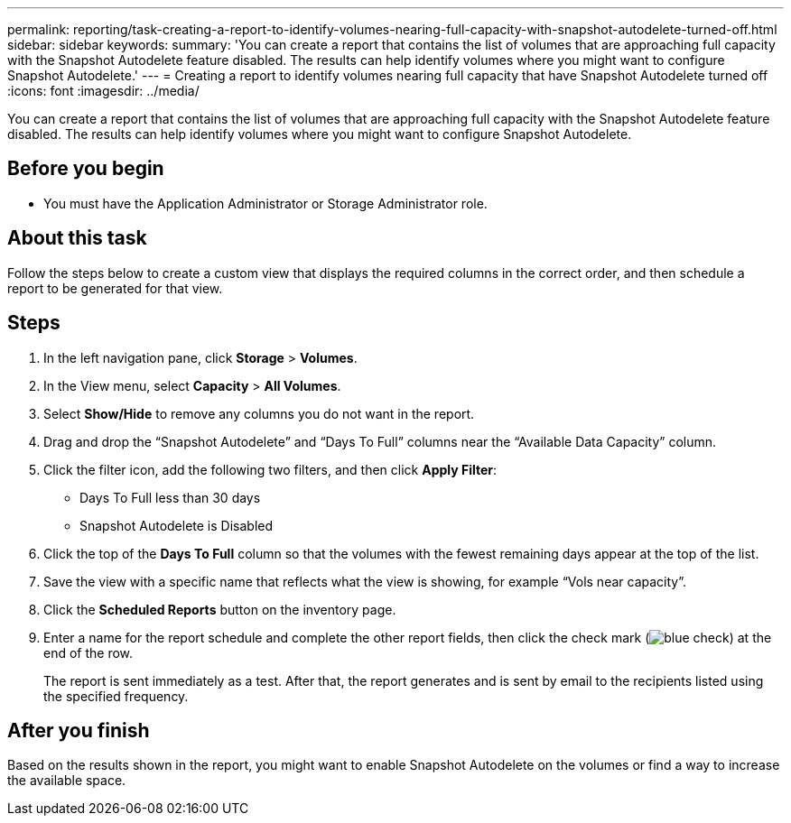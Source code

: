 ---
permalink: reporting/task-creating-a-report-to-identify-volumes-nearing-full-capacity-with-snapshot-autodelete-turned-off.html
sidebar: sidebar
keywords: 
summary: 'You can create a report that contains the list of volumes that are approaching full capacity with the Snapshot Autodelete feature disabled. The results can help identify volumes where you might want to configure Snapshot Autodelete.'
---
= Creating a report to identify volumes nearing full capacity that have Snapshot Autodelete turned off
:icons: font
:imagesdir: ../media/

[.lead]
You can create a report that contains the list of volumes that are approaching full capacity with the Snapshot Autodelete feature disabled. The results can help identify volumes where you might want to configure Snapshot Autodelete.

== Before you begin

* You must have the Application Administrator or Storage Administrator role.

== About this task

Follow the steps below to create a custom view that displays the required columns in the correct order, and then schedule a report to be generated for that view.

== Steps

. In the left navigation pane, click *Storage* > *Volumes*.
. In the View menu, select *Capacity* > *All Volumes*.
. Select *Show/Hide* to remove any columns you do not want in the report.
. Drag and drop the "`Snapshot Autodelete`" and "`Days To Full`" columns near the "`Available Data Capacity`" column.
. Click the filter icon, add the following two filters, and then click *Apply Filter*:
 ** Days To Full less than 30 days
 ** Snapshot Autodelete is Disabled
. Click the top of the *Days To Full* column so that the volumes with the fewest remaining days appear at the top of the list.
. Save the view with a specific name that reflects what the view is showing, for example "`Vols near capacity`".
. Click the *Scheduled Reports* button on the inventory page.
. Enter a name for the report schedule and complete the other report fields, then click the check mark (image:../media/blue-check.gif[]) at the end of the row.
+
The report is sent immediately as a test. After that, the report generates and is sent by email to the recipients listed using the specified frequency.

== After you finish

Based on the results shown in the report, you might want to enable Snapshot Autodelete on the volumes or find a way to increase the available space.
